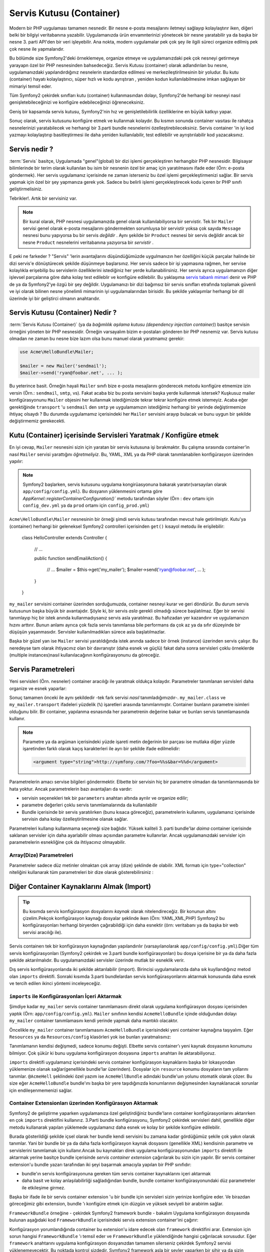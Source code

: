 .. index::
   single: Servis Kutusu (Container)
   single: Dependency Injection Kutusu (Container)

Servis Kutusu (Container)
=================

Modern bir PHP uygulaması tamamen nesnedir. Bir nesne e-posta mesajlarını
iletmeyi sağlayıp kolaylaştırır iken, diğeri belki bir bilgiyi veritabanına
yazabilir. Uygulamanızda ürün envamnterinizi yönetecek bir nesne yaratabilir
ya da başka bir nesne 3. parti API'den bir veri işleyebilir. Ana nokta, modern
uygulamalar pek çok şey ile ilgili süreci organize edilmiş pek çok nesne ile
yapmalarıdır. 

Bu bölümde size Symfony2'deki örneklemeye, organize etmeye ve uygulamanızdaki
pek çok nesneyi getirmeye yarayapn özel bir PHP nesnesinden bahsedeceğiz.
Servis Kutusu (container) olarak adlandırılan bu nesne, uygulamanızdaki
yapılandırdığınız nesnelerin standardize edilmesi ve merkezileştirilmesinin
bir yoludur. Bu kutu (container) hayatı kolaylaştırıcı, süper hızlı ve kodu ayrıştıran
, yeniden kodun kullanılabilmesine imkan sağlayan bir mimariyi temsil eder. 

Tüm Symfony2 çekirdek sınıfları kutu (container) kullanmasından dolayı,
Symfony2'de herhangi bir nesneyi nasıl genişletebileceğinizi ve konfigüre
edebileceğinizi öğreneceksiniz.

Geniş bir kapsamda servis kutusu, Symfony2'nin hız ve genişletilebilirlik
özelliklerine en büyük katkıyı yapar.

Sonuç olarak, servis kutusunu konfigüre etmek ve kullanmak kolaydır. Bu 
kısmın sonunda container vasıtası ile rahatça nesnelerinizi yaratabilecek ve
herhangi bir 3.parti bundle nesnelerini özelleştirebileceksiniz. Servis
container 'in iyi kod yazmayı kolaylaştırıp basitleştirmesi ile
daha yeniden kullanılabilir, test edilebilir ve ayrıştırılabilir kod
yazacaksınız.

.. index::
   single: Servis Container; Servis nedir ?

Servis nedir ?
--------------

:term:`Servis` basitçe, Uygulamada "genel"(global) bir dizi işlemi gerçekleştiren herhangibir
PHP nesnesidir. Bilgisayar bilimlerinde bir terim olarak kullanılan bu isim 
bir nesnenin özel bir amaç için yaratılmasını ifade eder (Örn: e-posta
göndermek). Her servis uygulamanız içerisinde ne zaman isterseniz bu özel
işlemi gerçekleştirmenizi sağlar. Bir servis yapmak için özel bir şey 
yapmanıza gerek yok. Sadece bu belirli işlemi gerçekleştirecek kodu
içeren br PHP sınıfı geliştirmelisiniz.

Tebrikler!. Artık bir servisiniz var.

.. note::

    Bir kural olarak, PHP nesnesi uygulamanızda genel olarak kullanılabiliyorsa
    bir servistir. Tek bir ``Mailer`` servisi genel olarak e-posta mesajlarını
    göndermekten sorumluysa bir servistir yoksa çok sayıda ``Message`` nesnesi
    bunu yapıyorsa bu bir servis *değildir* . Aynı şekilde bir ``Product`` nesnesi
    bir servis değildir ancak bir nesne ``Product`` nesnelerini veritabanına
    yazıyorsa bir *servistir* . 

E peki ne farkeder ? "Servis" 'lerin avantajlarını düşündüğümüzde uygulmanızın
her özelliğini küçük parçalar halinde bir dizi servis'e dönüştürecek şekilde
düşünmeye başlarsınız. Her servis sadece bir işi yapmasına rağmen, her servise
kolaylıkla erişebilip bu servislerin özelliklerini istediğiniz her yerde
kullanabilirsiniz. Her servis ayrıca uygulamanızın diğer işlevsel parçalarına
göre daha kolay test edileblir ve konfigüre edilebilir. Bu yaklaşıma
`servis tabanlı mimari`_ denir ve PHP de ya da Symfony2'ye özgü bir şey değildir.
Uygulamanızı bir dizi bağımsız bir servis sınıfları etrafında toplamak 
güvenli ve iyi olarak bilinen nesne yönelimli mimarinin iyi uygulamalarından
birisidir. Bu şekilde yaklaşımlar herhangi bir dil üzerinde iyi bir geliştirci
olmanın anahtarıdır.

.. index::
   single: Servis Kutusu (Container); Nedir ?

Servis Kutusu (Container) Nedir ?
---------------------------------

:term:`Servis Kutusu (Container)` (ya da  *bağımlılık aşılama kutusu 
(dependency injection container)*) basitçe servisin örneğini yöneten
bir PHP nesnesidir. Örneğin varsayalım bizim e-postaları gönderen bir PHP
nesnemiz var. Servis kutusu olmadan ne zaman bu nesne bize lazım olsa
bunu manuel olarak yaratmamız gerekir:

.. code-block:: php

    use Acme\HelloBundle\Mailer;

    $mailer = new Mailer('sendmail');
    $mailer->send('ryan@foobar.net', ... );

Bu yeterince basit. Örneğin hayali ``Mailer`` sınıfı bize e-posta mesajlarını 
gönderecek metodu konfigüre etmemize izin versin (Örn.: ``sendmail``, ``smtp``, vs).
Fakat acaba biz bu posta servisini başka yerde kullanmak istersek? Kuşkusuz
mailer konfigürasyonunu ``Mailer`` objesini her kullanmak istediğimizde 
tekrar tekrar konfigüre etmek istemeyiz. Acaba eğer gerektiğinde ``transport``
'u ``sendmail`` den ``smtp`` ye uygulamamızın istediğimiz herhangi bir yerinde
değiştirmemize ihtiyaç olsaydı ?  Bu durumda uygulamamız içerisindeki her 
``Mailer`` servisini arayıp bulacak ve bunu uygun bir şekilde değiştirmemiz 
gerekecekti.

.. index::
   single: Servis Kutusu (Container); Servisleri Konfigüre Etmek

Kutu (Container) içerisinde Servisleri Yaratmak / Konfigüre etmek
------------------------------------------------------------------

En iyi cevap, ``Mailer`` nesnesini sizin için yaratan bir servis kutusuna
işi bırakmaktır. Bu çalışma sırasında container'in nasıl ``Mailer``
servisi yarattığını *öğretmeliyiz*. Bu, YAML, XML ya da PHP olarak 
tanımlanabilen konfigürasyon üzerinden yapılır:

.. configuration-block::

    .. code-block:: yaml

        # app/config/config.yml
        services:
            my_mailer:
                class:        Acme\HelloBundle\Mailer
                arguments:    [sendmail]

    .. code-block:: xml

        <!-- app/config/config.xml -->
        <services>
            <service id="my_mailer" class="Acme\HelloBundle\Mailer">
                <argument>sendmail</argument>
            </service>
        </services>

    .. code-block:: php

        // app/config/config.php
        use Symfony\Component\DependencyInjection\Definition;

        $container->setDefinition('my_mailer', new Definition(
            'Acme\HelloBundle\Mailer',
            array('sendmail')
        ));

.. note::

    Symfony2 başlarken, servis kutusunu uygulama kongirüasyonuna
    bakarak yaratır(varsayılan olarak ``app/config/config.yml``).
    Bu dosyanın yüklenmesini ortama göre 
    `AppKernel::registerContainerConfiguration()``
    metodu tarafından söyler 
    (Örn : ``dev`` ortamı için ``config_dev.yml`` ya da  ``prod`` ortamı
    için ``config_prod.yml``)

``Acme\HelloBundle\Mailer`` nesnesinin bir örneği şimdi servis kutusu tarafından
mevcut hale getirilmiştir. Kutu'ya (container) herhangi bir geleneksel Symfony2 
controlleri içerisinden ``get()`` kısayol metodu ile erişilebilir:

    class HelloController extends Controller
    {
        // ...

        public function sendEmailAction()
        {
            // ...
            $mailer = $this->get('my_mailer');
            $mailer->send('ryan@foobar.net', ... );
        }
    }

``my_mailer`` servisini container üzerinden sorduğumuzda, container nesneyi
kurar ve geri döndürür. Bu durum servis kutusunun başka büyük bir avantajıdır.
Şöyle ki, bir servis *asla* gerekli olmadığı sürece başlatılmaz. Eğer
bir servisi tanımlayıp hiç bir istek anında kullanmadıysanız servis asla
yaratılmaz. Bu hafızadan yer kazandırır ve uygulamanızın hızını arttırır.
Bunun anlamı ayrıca çok fazla servis tanımlansa bile performans da çok
az ya da sıfır düzeyinde bir düşüşün yaşanmasıdır. Servisler kullanılmadıkları
sürece asla başlatılmazlar.

Başka bir güzel yan ise ``Mailer`` servisi yaratıldığında istek anında sadece
bir örnek (instance) üzerinden servis çalışır. Bu neredeyse tam olarak
ihtiyacınız olan bir davranıştır (daha esnek ve güçlü) fakat daha sonra
servisleri çoklu örneklerde (multiple instances)nasıl kullanılacağının 
konfigürasyonunu da göreceğiz.

.. _book-service-container-parameters:

Servis Parametreleri
--------------------
Yeni servisleri (Örn. nesneler) container aracılığı ile yaratmak
oldukça kolaydır. Parametreler tanımlanan servisleri daha organize ve esnek 
yaparlar:

.. configuration-block::

    .. code-block:: yaml

        # app/config/config.yml
        parameters:
            my_mailer.class:      Acme\HelloBundle\Mailer
            my_mailer.transport:  sendmail

        services:
            my_mailer:
                class:        %my_mailer.class%
                arguments:    [%my_mailer.transport%]

    .. code-block:: xml

        <!-- app/config/config.xml -->
        <parameters>
            <parameter key="my_mailer.class">Acme\HelloBundle\Mailer</parameter>
            <parameter key="my_mailer.transport">sendmail</parameter>
        </parameters>

        <services>
            <service id="my_mailer" class="%my_mailer.class%">
                <argument>%my_mailer.transport%</argument>
            </service>
        </services>

    .. code-block:: php

        // app/config/config.php
        use Symfony\Component\DependencyInjection\Definition;

        $container->setParameter('my_mailer.class', 'Acme\HelloBundle\Mailer');
        $container->setParameter('my_mailer.transport', 'sendmail');

        $container->setDefinition('my_mailer', new Definition(
            '%my_mailer.class%',
            array('%my_mailer.transport%')
        ));

Sonuç tamamen önceki ile aynı şekildedir -tek fark servisi *nasıl*
tanımladığımızdır-. ``my_mailer.class`` ve ``my_mailer.transport`` 
ifadeleri yüzdelik (``%``) işaretleri arasında tanımlanmıştır.
Container bunların parametre isimleri olduğunu bilir. Bir container,
yapılanma esnasında her parametrenin değerine bakar ve bunları servis
tanımlamasında kullanır.

.. note::

    Parametre ya da argüman içerisindeki yüzde işareti metin değerinin bir 
    parçası ise mutlaka diğer yüzde işaretinden farklı olarak kaçış 
    karakterleri ile ayrı bir şekilde  ifade edilmelidir:
    
    .. code-block:: xml

        <argument type="string">http://symfony.com/?foo=%%s&bar=%%d</argument>


Parametrelerin amacı servise bilgileri göndermektir. Elbette
bir servisin hiç bir parametre olmadan da tanımlanmasında bir hata yoktur.
Ancak parametrelerin bazı avantajları da vardır:

* servisin seçenekleri tek bir ``parameters`` anahtarı altında
  ayrılır ve organize edilir;

* parametre değerleri çoklu servis tanımlamalarında da kullanılabilir

* Bundle içerisinde bir servis yaratılırken (bunu kısaca göreceğiz), 
  parametrelerin kullanımı, uygulamanız içerisinde servisin daha kolay
  özelleştirilmesine olanak sağlar. 

Parametreleri kullanıp kullanmama seçeneği size bağlıdır. Yüksek 
kaliteli 3. parti bundle'lar *daima* container içerisinde saklanan 
servisler için daha ayarlabilir olması açısından parametre kullanırlar.
Ancak uygulamanızdaki servisler için parametrelerin esnekliğine çok da 
ihtiyacınız olmayabilir.

Array(Dize) Parametreleri
~~~~~~~~~~~~~~~~~~~~~~~~~
Parametreler sadece düz metinler olmaktan çok array (dize) şeklinde de olabilir.
XML formatı için type="collection"  niteliğini kullanarak tüm parametreleri 
bir dize olarak gösterebilirsiniz : 
	
.. configuration-block::
	
    .. code-block:: yaml

        # app/config/config.yml
        parameters:
            my_mailer.gateways:
                - mail1
                - mail2
                - mail3
            my_multilang.language_fallback:
                en:
                    - en
                    - fr
                fr:
                    - fr
                    - en

    .. code-block:: xml

        <!-- app/config/config.xml -->
        <parameters>
            <parameter key="my_mailer.gateways" type="collection">
                <parameter>mail1</parameter>
                <parameter>mail2</parameter>
                <parameter>mail3</parameter>
            </parameter>
            <parameter key="my_multilang.language_fallback" type="collection">
                <parameter key="en" type="collection">
                    <parameter>en</parameter>
                    <parameter>fr</parameter>
                </parameter>
                <parameter key="fr" type="collection">
                    <parameter>fr</parameter>
                    <parameter>en</parameter>
                </parameter>
            </parameter>
        </parameters>

    .. code-block:: php

        // app/config/config.php
        use Symfony\Component\DependencyInjection\Definition;

        $container->setParameter('my_mailer.gateways', array('mail1', 'mail2', 'mail3'));
        $container->setParameter('my_multilang.language_fallback',
                                 array('en' => array('en', 'fr'),
                                       'fr' => array('fr', 'en'),
                                ));


Diğer Container Kaynaklarını Almak (Import)
-------------------------------------------

.. tip::

    Bu kısımda servis konfigürasyon dosyalarını *kaynak* olarak nitelendireceğiz.
    Bir konunun altını çizelim.Pekçok konfigürasyon kaynağı dosyalar 
    şeklinde iken (Örn: YAML,XML,PHP) Symfony2 bu konfigürasyonları 
    herhangi biryerden çağırabildiği için daha esnektir
    (örn: veritabanı ya da başka bir web servisi aracılığı ile).

Servis containerı tek bir konfigürasyon kaynağından yapılandırılır
(varsayılanolarak ``app/config/config.yml``).Diğer tüm servis konfigürasyonları
(Symfony2 çekirdek ve 3.parti bundle konfigürasyonları)
bu dosya içerisine bir ya da daha fazla şekilde aktarılmalıdır. Bu uygulamanızdaki
servisler üzerinde mutlak bir esneklik verir.

Dış servis konfigürasyonlarıda iki şekilde aktarılabilir (import). Birincisi
uygulamalarızda daha sık kuyllandığınız metod olan ``imports`` direktifi.
Sonraki kısımda 3.parti bundlelardan servis konfigürasyonlarını aktarmak konusunda 
daha esnek ve tercih edilen ikinci yöntemi inceleyeceğiz.

.. index::
   single: Servis Container; İçeri aktatmak(imports)

.. _service-container-imports-directive:

``imports`` ile Konfigürasyonları İçeri Aktarmak
~~~~~~~~~~~~~~~~~~~~~~~~~~~~~~~~~~~~~~~~~~~~~~~~~

Şimdiye kadar ``my_mailer`` servis container tanımlamasını direkt olarak uygulama
konfigürasyon dosyası içerisinden yaptık (Örn:  ``app/config/config.yml``).
``Mailer`` sınıfının kendisi ``AcmeHelloBundle`` içinde olduğundan dolayı 
``my_mailer`` container tanımlamasını kendi yerinde yapmak daha mantıklı olacaktır.

Öncelikle ``my_mailer`` container tanımlamasını ``AcmeHelloBundle`` içerisindeki
yeni container kaynağına taşıyalım. Eğer ``Resources`` ya da ``Resources/config`` 
klasörleri yok ise bunları yaratmalısınız:
	
.. configuration-block::
	
    .. code-block:: yaml

        # src/Acme/HelloBundle/Resources/config/services.yml
        parameters:
            my_mailer.class:      Acme\HelloBundle\Mailer
            my_mailer.transport:  sendmail

        services:
            my_mailer:
                class:        %my_mailer.class%
                arguments:    [%my_mailer.transport%]

    .. code-block:: xml

        <!-- src/Acme/HelloBundle/Resources/config/services.xml -->
        <parameters>
            <parameter key="my_mailer.class">Acme\HelloBundle\Mailer</parameter>
            <parameter key="my_mailer.transport">sendmail</parameter>
        </parameters>

        <services>
            <service id="my_mailer" class="%my_mailer.class%">
                <argument>%my_mailer.transport%</argument>
            </service>
        </services>

    .. code-block:: php

        // src/Acme/HelloBundle/Resources/config/services.php
        use Symfony\Component\DependencyInjection\Definition;

        $container->setParameter('my_mailer.class', 'Acme\HelloBundle\Mailer');
        $container->setParameter('my_mailer.transport', 'sendmail');

        $container->setDefinition('my_mailer', new Definition(
            '%my_mailer.class%',
            array('%my_mailer.transport%')
        ));

Tanımlamanın kendisi değişmedi, sadece konumu değişti. Elbette servis
container'ı yeni kaynak dosyasının konumunu bilmiyor. Çok şükür ki
bunu uygulama konfigürasyon dosyasına ``imports`` anahtarı ile aktarabiliyoruz.

.. configuration-block::

    .. code-block:: yaml

        # app/config/config.yml
        imports:
            - { resource: @AcmeHelloBundle/Resources/config/services.yml }

    .. code-block:: xml

        <!-- app/config/config.xml -->
        <imports>
            <import resource="@AcmeHelloBundle/Resources/config/services.xml"/>
        </imports>

    .. code-block:: php

        // app/config/config.php
        $this->import('@AcmeHelloBundle/Resources/config/services.php');

``imports`` direktifi uygulamanız içerisindeki servis container konfigürasyon
kaynaklarını başka bir lokasyondan yüklemenize olanak sağlar(genellikle 
bundle'lar üzerinden). Dosyalar için ``resource`` konumu dosyaların tam
yollarını tanımlar. ``@AcmeHell`` şeklindeki özel yazım ise ``AcmeHellBundle``
adındaki bundle'uın yolunu otomatik olarak çözer. Bu size eğer ``AcmeHelloBundle``
bundle'ını başka bir yere taşıdığınızda konumlarının değişmesinden kaynaklanacak
sorunlar için endileşenmemenizi sağlar.

.. index::
   single: Servis Container; Extension(Eklenti) konfigürasyonu

.. _service-container-extension-configuration:

Container Extensionları üzerinden Konfigürasyon Aktarmak
~~~~~~~~~~~~~~~~~~~~~~~~~~~~~~~~~~~~~~~~~~~~~~~~~~~~~~~~

Symfony2 de geliştirme yaparken uygulamanıza özel geliştirdiğiniz bundle'ların
container konfigürasyonlarını aktarırken en çok ``imports`` direktifini kullanırız.
3.Parti bundle konfigürasyonu, Symfony2 çekirdek servisleri dahil, genellikle 
diğer metodu kullanarak yapılan yüklemede uygulamanız daha esnek ve kolay bir 
şekilde konfigüre edilebilir.

Burada gösterildiği şekilde içsel olarak her bundle kendi servisini bu zamana
kadar gördüğümüz şekile çok yakın olarak tanımlar. Yani bir bundle bir ya da 
daha fazla konfigürasyon kaynak dosyasını (genellikle XML) kendisinin parametre
ve servislerini tanımlamak için kullanır.Ancak bu kaynakları direk uygulama 
konfigürasyonundan ``imports`` direktifi ile aktarmak yerine basitçe
bundle içerisinde *servis container extension* çağırılarak bu sizin için yapılır.
Bir servis container extension'u bundle yazarı tarafından iki şeyi başarmak
amacıyla yapılan bir PHP sınıfıdır:

* bundle'ın servis konfigürasyonuna gereken tüm servis container kaynaklarını
  içeri aktarmak 

* daha basit ve kolay anlaşılabilirliği sağladığından bundle, bundle 
  container konfigürasyonundaki düz parametreler ile etkileşime girmez.

Başka bir ifade ile bir servis container extension 'u  bir bundle için
servisleri sizin yerinize konfigüre eder. Ve birazdan göreceğimiz gibi
extension, bundle 'ı konfigüre etmek için düzgün ve yüksek seviyeli
bir arabirim sağlar.

``FrameworkBundle`` örneğine - çekirdek Symfony2 framework bundle - bakalım
Uygulama konfigürasyon dosyasında bulunan aşağıdaki kod ``FrameworkBundle`` 
içerisindeki servis extension container'ini çağırır:
	
.. configuration-block::
	
    .. code-block:: yaml

        # app/config/config.yml
        framework:
            secret:          xxxxxxxxxx
            charset:         UTF-8
            form:            true
            csrf_protection: true
            router:        { resource: "%kernel.root_dir%/config/routing.yml" }
            # ...

    .. code-block:: xml

        <!-- app/config/config.xml -->
        <framework:config charset="UTF-8" secret="xxxxxxxxxx">
            <framework:form />
            <framework:csrf-protection />
            <framework:router resource="%kernel.root_dir%/config/routing.xml" />
            <!-- ... -->
        </framework>

    .. code-block:: php

        // app/config/config.php
        $container->loadFromExtension('framework', array(
            'secret'          => 'xxxxxxxxxx',
            'charset'         => 'UTF-8',
            'form'            => array(),
            'csrf-protection' => array(),
            'router'          => array('resource' => '%kernel.root_dir%/config/routing.php'),
            // ...
        ));

Konfigürasyon yorumlandığında container bu extension'u idare edecek olan 
``framework`` direktifini arar. Extension için sorun hangisi ``FrameworkBundle``
'ı temsil eder ve ``FrameworkBundle`` yüklendiğinde hangisi çağırılacak
sorusudur. Eğer ``framework`` anahtarını uygulama konfigürasyon dosyanızdan
tamamen silerseniz çekirdek Symfony2 servisi yüklenemeyecektir. Bu noktada 
kontrol sizdedir. Symfony2 framework asla bir şeyler yaparken bir sihir ya da
sizin kontrolünüz dışında bir şey yapmaz.

Elbette ``FrameworkBundle`` servis container extension'unu daha basit
olarak aktifleştirebilirsiniz. Her extension içsel servisilerin nasıl
tanımlandığı endişesi olmadan kolaylıkla bundle'ın özelleştirmesine
imkan sağlar.

Bu durumda extension ``charset``, ``error_handler``,``csrf_protection``, 
``router`` ve daha fazlasının konfigürasyonuna izin verir. İçsel olarak
``FrameworkBundle`` burada tanımlanan ve konfigüre edilen seçenekleri 
ver belirtilen servisleri kıllanır. Bundle servis containeri nın içerisinde
kolaylıkla özelleştirilebilen tüm ``paremetre`` ve ``servis`` 'lere dikkat eder.
Buna ek olarak pek şom servis container'ı ayrıca seçeneklerde belirttiğiniz
verilerin doğrulamasını yanlış veri tipleri için de yaparlar.

Bundle kurulumu ya da konfigürasyonunda servislerin nasıl kurulup ayarlandığını
görmek için bundle dökümanlarına bakın. Çekirdek bundle'lar için bu dökümanlar
:doc:`Referans Klavuzu</reference/index>` 'nda belirtilmiştir.

.. note::

   Doğal olarak, servis container'ı sadece ``parameters`` , ``services``
   ve ``imports`` direktiflerini tanır. Bunlar dışında kalanları bir 
   servis container extension' u tarafından işlenir.

Eğer kendi bunde'ınız için kullanıcı dostu bir konfigürasyon yapmak istiyorsanız,
":doc:`/cookbook/bundles/extension`"  tarif kitabı reçetesini okuyun.

.. index::
   single: Servis Container; Servisleri İlişkilendirmek

Servisleri İlişkilendirmek (Injecting) 
--------------------------------------

Şimdiye kadar bizim orijinal ``my_mailer`` servisimiz yapıcısı içerisinde 
sadece bir argüman aracılığı ile kolaylıkla konfigüre edilebilen oldukça basit
bir servisti.  İşte container'in gücü, container kendi içerisinde bir ya da daha 
fazla farklı servis'e bağlı olduğu durumlarda ortaya çıkar.

Şimdi bir örnek ile başlayalım. Varsayalım ``NewsletterManager`` adında 
bir adres yığınına email mesajlarımızı göndermek ve hazırlamak işlerini
yöneten yeni bir servisimiz var. Elbette ``my_mailer`` servisi gerçekten
mesajları güzel bir şekilde gönderdiği için ``NewsletterManager`` içerisinde 
mesajları gönderme işinde kullanıyoruz.  Bu işlemi yapan sınıf şu şekilde olabilir::

    namespace Acme\HelloBundle\Newsletter;

    use Acme\HelloBundle\Mailer;

    class NewsletterManager
    {
        protected $mailer;

        public function __construct(Mailer $mailer)
        {
            $this->mailer = $mailer;
        }

        // ...
    }

Servis container kullanmadan yeni ``NewsletterManager`` 'i controller
içerisinden oldukça kolay bir şekilde yaratabiliriz::


    public function sendNewsletterAction()
    {
        $mailer = $this->get('my_mailer');
        $newsletter = new Acme\HelloBundle\Newsletter\NewsletterManager($mailer);
        // ...
    }

Bu yaklaşım iyi ancak acaba daha sonra ``NewsletterManage`` sınıfı ikinci 
ya da üçüncü bir yapıcı argümana ihtiyaç duyarsa? Acaba kodumuzu refactor
yaparsak ve sınıfın ismini değiştirirsek ne olur ? Bu iki durumda ``NewsletterManager``
sınıfının kullanıldığı her yeri tek tek araştırıp, düzeltmeniz gerekir. 

Elbette servis container'ı bize çok çekici bir seçenek sunmakta:

.. configuration-block::
		
    .. code-block:: yaml

        # src/Acme/HelloBundle/Resources/config/services.yml
        parameters:
            # ...
            newsletter_manager.class: Acme\HelloBundle\Newsletter\NewsletterManager

        services:
            my_mailer:
                # ...
            newsletter_manager:
                class:     %newsletter_manager.class%
                arguments: [@my_mailer]

    .. code-block:: xml

        <!-- src/Acme/HelloBundle/Resources/config/services.xml -->
        <parameters>
            <!-- ... -->
            <parameter key="newsletter_manager.class">Acme\HelloBundle\Newsletter\NewsletterManager</parameter>
        </parameters>

        <services>
            <service id="my_mailer" ... >
              <!-- ... -->
            </service>
            <service id="newsletter_manager" class="%newsletter_manager.class%">
                <argument type="service" id="my_mailer"/>
            </service>
        </services>

    .. code-block:: php

        // src/Acme/HelloBundle/Resources/config/services.php
        use Symfony\Component\DependencyInjection\Definition;
        use Symfony\Component\DependencyInjection\Reference;

        // ...
        $container->setParameter('newsletter_manager.class', 'Acme\HelloBundle\Newsletter\NewsletterManager');

        $container->setDefinition('my_mailer', ... );
        $container->setDefinition('newsletter_manager', new Definition(
            '%newsletter_manager.class%',
            array(new Reference('my_mailer'))
        ));

YAML içerisinde ``@my_mailer`` özel yazımı container'a ``my_mailer`` adında 
bir servise bakmsını ve bu nesneyi ``NewsletterManager`` nesnesinin yapıcısına
aktarmasını söyler.Ancak bu durumda ``my_mailer`` olarak belirtilen servisin
olması gerekir. Eğer yoksa bir istisna (exception) yaratılacaktır. Bağımlıkları
opsiyonel olarak işaretleyebilirsiniz (Bunu sonraki kısımda göreceğiz).

İlişkilendirmeleri kullanmak bağımsız servisleri birbirleri ile bağımlı hale
getirmede oldukça güçlü araçlardır. Bu örnekte ``newsletter_manager`` servisi 
çalışabilmesi için ``my_mailer`` servisine ihtiyaç duymaktadır. Servis container'ı
içerisinde bu bağımlılığı tanımlarken, contaner tüm örneklenen objelerin 
çalışabilir olmasına dikkat eder.

Opsiyonel Bağımlılıklar : Setter Aşılaması (Injection)
~~~~~~~~~~~~~~~~~~~~~~~~~~~~~~~~~~~~~~~~~~~~~~~~~~~~~~

Bu şekilde yapıcı içerisine bağımlılık aşılamak kullanıma hazır bağımlılığı
sağlamak için mükemmel bir yoldur. Eğer sınıf için opsiyonel bağımlılıklarınız
vbarsa "setter aşılaması (injection)" en iyi seçenek olabilir. Bunun anlamı
bir metod çağırısı kullanarak bağımlılık aşılaması (injection) yapıcı olmasına
rağmen daha iyidir. Bu sınıf şu şekilde gözükecektir.


    namespace Acme\HelloBundle\Newsletter;

    use Acme\HelloBundle\Mailer;

    class NewsletterManager
    {
        protected $mailer;

        public function setMailer(Mailer $mailer)
        {
            $this->mailer = $mailer;
        }

        // ...
    }

setter metodunu kullanarak bağımlılık aşılaması için sadece yazımı biraz 
değiştirmek gerekir:

.. configuration-block::

    .. code-block:: yaml

        # src/Acme/HelloBundle/Resources/config/services.yml
        parameters:
            # ...
            newsletter_manager.class: Acme\HelloBundle\Newsletter\NewsletterManager

        services:
            my_mailer:
                # ...
            newsletter_manager:
                class:     %newsletter_manager.class%
                calls:
                    - [ setMailer, [ @my_mailer ] ]

    .. code-block:: xml

        <!-- src/Acme/HelloBundle/Resources/config/services.xml -->
        <parameters>
            <!-- ... -->
            <parameter key="newsletter_manager.class">Acme\HelloBundle\Newsletter\NewsletterManager</parameter>
        </parameters>

        <services>
            <service id="my_mailer" ... >
              <!-- ... -->
            </service>
            <service id="newsletter_manager" class="%newsletter_manager.class%">
                <call method="setMailer">
                     <argument type="service" id="my_mailer" />
                </call>
            </service>
        </services>

    .. code-block:: php

        // src/Acme/HelloBundle/Resources/config/services.php
        use Symfony\Component\DependencyInjection\Definition;
        use Symfony\Component\DependencyInjection\Reference;

        // ...
        $container->setParameter('newsletter_manager.class', 'Acme\HelloBundle\Newsletter\NewsletterManager');

        $container->setDefinition('my_mailer', ... );
        $container->setDefinition('newsletter_manager', new Definition(
            '%newsletter_manager.class%'
        ))->addMethodCall('setMailer', array(
            new Reference('my_mailer')
        ));

.. note::

    Bu kısımda gösterilen yaklaşımlar "yapıcı aşılaması" (constructor injection)
    ve "setter aşılaması" (setter injection) olarak adlandırılır. 
    Symfony2 servis container'ı aynı zamanda "sınıf değişkeni aşılaması" 
    (property injection) 'nı da destekler.

Referansları Opsiyonel Yapmak
------------------------------

Bazen, servislerinizden bir tanesi'nin opsiyonel bir bağımlılığı olabilir,
bağımlılık servisin düzgün çalışması için gerekmez. Yukarıdaki örnekte
``my_mailer`` servisi olmak *zorunda*. Aksi takdirde bir istisna (exception)
oluşur. ``newsletter_manager`` servis tanımlaması değiştirildiğinde bu referansı
opsiyonel yapabilirsiniz. Container eğer var ise bir aşılama (injection) yapacak
eğer yoksa hiç bir şey yapmayacaktır:

.. configuration-block::

    .. code-block:: yaml

        # src/Acme/HelloBundle/Resources/config/services.yml
        parameters:
            # ...

        services:
            newsletter_manager:
                class:     %newsletter_manager.class%
                arguments: [@?my_mailer]

    .. code-block:: xml

        <!-- src/Acme/HelloBundle/Resources/config/services.xml -->

        <services>
            <service id="my_mailer" ... >
              <!-- ... -->
            </service>
            <service id="newsletter_manager" class="%newsletter_manager.class%">
                <argument type="service" id="my_mailer" on-invalid="ignore" />
            </service>
        </services>

    .. code-block:: php

        // src/Acme/HelloBundle/Resources/config/services.php
        use Symfony\Component\DependencyInjection\Definition;
        use Symfony\Component\DependencyInjection\Reference;
        use Symfony\Component\DependencyInjection\ContainerInterface;

        // ...
        $container->setParameter('newsletter_manager.class', 'Acme\HelloBundle\Newsletter\NewsletterManager');

        $container->setDefinition('my_mailer', ... );
        $container->setDefinition('newsletter_manager', new Definition(
            '%newsletter_manager.class%',
            array(new Reference('my_mailer', ContainerInterface::IGNORE_ON_INVALID_REFERENCE))
        ));


YAML içerisindeki özel ``@?`` karakteri servis container'ına bu bağımlılığın
opsiyonel olduğunu söyler. Elbette ``NewsletterManager`` bu opsiyonel bağımlılığı
kabul edecek şekilde yazılmalıdır:

.. code-block:: php

        public function __construct(Mailer $mailer = null)
        {
            // ...
        }

Symfony Çekirdek ve 3.Parti Bundle Servisleri
---------------------------------------------

Smfony2 ve tüm 3.parti bundle ayarları ve servisleri container üzerinden sağlanmasına
rağmen onlara ve hatta onların kullandıklarına kendi servisleriniz üzerinden 
kolaylıkla ulaşabilirsiniz. Symfony2 varsayılan olarak servis olarak tanımlanacak
controller'lara ihtiyaç duymayacağından bunu yapmak kolaydır. Örneğin bir 
kullanıcı oturumu için saklanan bilgiyi işleyeceksiniz. Symfony2 bir ``session``
servisi sağlar ve standart bir controller içerisinden buna şu şekilde
ulaşabilirsiniz::

    public function indexAction($bar)
    {
        $session = $this->get('session');
        $session->set('foo', $bar);

        // ...
    }

Symfony2'de Symfony çekirdeği tarafından ya da diğer 3.parti bundle'ları tarafından
sağlanan, şablonları ekrana basmak (``templating``), e-postaları göndermek (``mailer``)
ya da istek bilgilerine erişmek (``request``) gibi işlemler için sık sık 
servisleri kullanacaksınız.

Yarattığınız uygulamada bu servisleri servis içinde kullanarak uygulamayı bir
adım öteye taşıyabiliriz. Şimdi ``NewsletterManager`` 'ı Symfony2 'nin
gerçek ``mailer`` servisini kullanacak şekilde değiştirelim (``my_mailer`` 'ın yerine).
Aynı zamanda ``NewsletterManager`` 'a e-posta içeriğini şablondan yaratması 
için şablonlama motoru servisini'de aktaralım.

    namespace Acme\HelloBundle\Newsletter;

    use Symfony\Component\Templating\EngineInterface;

    class NewsletterManager
    {
        protected $mailer;

        protected $templating;

        public function __construct(\Swift_Mailer $mailer, EngineInterface $templating)
        {
            $this->mailer = $mailer;
            $this->templating = $templating;
        }

        // ...
    }

Servis container'ını konfigüre etmek kolaydır: 

.. configuration-block::

    .. code-block:: yaml

        services:
            newsletter_manager:
                class:     %newsletter_manager.class%
                arguments: [@mailer, @templating]

    .. code-block:: xml

        <service id="newsletter_manager" class="%newsletter_manager.class%">
            <argument type="service" id="mailer"/>
            <argument type="service" id="templating"/>
        </service>

    .. code-block:: php

        $container->setDefinition('newsletter_manager', new Definition(
            '%newsletter_manager.class%',
            array(
                new Reference('mailer'),
                new Reference('templating')
            )
        ));


``newsletter_manager`` servisi şimdi çekirdek ``mailer`` ve ``templating``
servisine ulaşmıştır. Bu framework ile birlikte gelen servisleri kullanarak
özel servisleri geliştirmenin en sık kullanılan yoludur.

.. tip::

    ``swiftmailer`` girdisinin uygulama konfigürasyonunuzda olduğundan
    emin olun. :ref:`service-container-extension-configuration` 
    kısmında bahsettiğimiz ``swiftmailer`` anahtarı ``mailer`` servisi 
    olarak kayıt edilen ``SwiftmailerBundle`` üzerinden servis extension'unu 
    çağırır.
    

.. index::
   single: Servis Container; Gelişmiş Konfigürasyon
   
Gelişmiş Container Konfigürasyonu  
---------------------------------

Bu zamana kadar gördüğümüz kadarıyla container içerisinde servis tanımlamak
kolay ve genel olarak ``servis`` konfigürasyon anahtarı bir kaç parametre
içermekteydi. Ancak container özel bir çalışma sistemine sahip, daha karışık
servisler yaratmak ve container yapıldıktan sonra işlemleri gerçekleştirecek
*etiket* servislerine yardımcı olmak amacıyla bazı diğer araçlara da sahiptir.

public / private Servisler Yapmak
~~~~~~~~~~~~~~~~~~~~~~~~~~~~~~~~~

Servisleri tanımlarken genellikle bu tanımlamalara uygulama kodunuz içerisinden
ulaşabilir olmayı istersiniz. Bu servisler ``public`` (açık) olarak adlandırılır.
Örneğin DoctrineBundle'ı kullanırken container üzerinde kayıtlı olan ``doctrine``
servisine şu şekilde erişebilirsiniz::

   $doctrine = $container->get('doctrine');

Ancak servisin public(açık) bir servis olmasını istemediğiniz durumlar da vardır. Bu
genellikle servis sadece başka bir servis tarafından bir argüman ile kullanıldığı 
durumlarda olur.

.. note::

    Eğer bir private (özel) servisi bir argüman olarak bir ya da daha fazla
    serviste kullanıyorsanız bu sonuçta içsel olarak iki farklı private servis örneği
    (instance) olacaktır (Örn:  ``new PrivateFooBar()``)

Basitçe söylersek, Bir servis kodunuzdan direkt olarak ulaşmak istemediğiniz
durumlarda private olacaktır.
Şu örneğe bakalım:

.. configuration-block::

    .. code-block:: yaml

        services:
           foo:
             class: Acme\HelloBundle\Foo
             public: false

    .. code-block:: xml

        <service id="foo" class="Acme\HelloBundle\Foo" public="false" />

    .. code-block:: php

        $definition = new Definition('Acme\HelloBundle\Foo');
        $definition->setPublic(false);
        $container->setDefinition('foo', $definition);

Şimdi servis private (özel) 'dir ve siz onu *çağıramazsınız* ::

    $container->get('foo');

Ancak, eğer servis private olarak işaretlenmişse ona alias (rumuz) 'layarak 
(aşağıda gösterilmiştir) ulaşabilirsiniz(rumuz ile).

.. note::

   Servisler varsayılan olarak public 'tirler.

Rumuzlamak (Aliasing)
~~~~~~~~~~~~~~~~~~~~~

Uygulamanızda çekirdek ya da 3.parti bundle'lar kullanırken, bazı servislere
ulaşmak istediğinizde bunların kısa yollarını kullanmak isteyebilirsiniz. 
Bunu, bu servisleri rumuzlayarak (aliasing) ve ayrıca public olmayan 
servisleri'de rumuzlayarak yapabilirsiniz:


.. configuration-block::

    .. code-block:: yaml

        services:
           foo:
             class: Acme\HelloBundle\Foo
           bar:
             alias: foo

    .. code-block:: xml

        <service id="foo" class="Acme\HelloBundle\Foo"/>

        <service id="bar" alias="foo" />

    .. code-block:: php

        $definition = new Definition('Acme\HelloBundle\Foo');
        $container->setDefinition('foo', $definition);

        $containerBuilder->setAlias('bar', 'foo');

Bunun anlamı container direkt olarak kullanılırken ``foo`` servisine  ``bar``
servisini çağırarak şu şekilde ulaşabilirsiniz::

    $container->get('bar'); // foo servisini döndürecektir

Dosya Çağırmak (requiring)
~~~~~~~~~~~~~~~~~~~~~~~~~~

Belki bazı durumlarda servis yüklenmeden hemen önce bir dosyayı çağırmak 
isteyebilirsiniz. Bunu yapmak için ``file`` direktifini kullanabilirsiniz.

.. configuration-block::

    .. code-block:: yaml

        services:
           foo:
             class: Acme\HelloBundle\Foo\Bar
             file: %kernel.root_dir%/src/path/to/file/foo.php

    .. code-block:: xml

        <service id="foo" class="Acme\HelloBundle\Foo\Bar">
            <file>%kernel.root_dir%/src/path/to/file/foo.php</file>
        </service>

    .. code-block:: php

        $definition = new Definition('Acme\HelloBundle\Foo\Bar');
        $definition->setFile('%kernel.root_dir%/src/path/to/file/foo.php');
        $container->setDefinition('foo', $definition);

Dikkat ederseniz, symfony içeride require_once PHP fonksiyonunu çağıracaktır.
Bunun anlamı önce dosyanız yüklenecek demektir.

.. _book-service-container-tags:

Etiketler (``tags``)
~~~~~~~~~~~~~~~~~~~~

Aynı şekilde Web deki bir blog post'u "Symfony" ya da "PHP" gibi bir şeyle
etiketlenmiş olabilir,container içindeki servisler bunları etiketleyebilir. 
Servis container'ının içerisinde, bir etiket servis özel bir kural için 
kullanılacak anlamına gelmektedir. Aşağıdaki örneği inceleyelim:

.. configuration-block::

    .. code-block:: yaml

        services:
            foo.twig.extension:
                class: Acme\HelloBundle\Extension\FooExtension
                tags:
                    -  { name: twig.extension }

    .. code-block:: xml

        <service id="foo.twig.extension" class="Acme\HelloBundle\Extension\FooExtension">
            <tag name="twig.extension" />
        </service>

    .. code-block:: php

        $definition = new Definition('Acme\HelloBundle\Extension\FooExtension');
        $definition->addTag('twig.extension');
        $container->setDefinition('foo.twig.extension', $definition);

``twig.extension`` etiketi konfigürasyon esnasında ``TwigBundle`` kullanan
özel bir etikettir. Bu servis ``twig.extension``  etiketliyle verildiğinde
bundle ``foo.twig.extension`` servisinin Twig içerisinde bir Twig extensionu
olarak kayıtlı olduğunu bilir. Diğer bir ifade ile Twig , ``twig.extension``
ile etiketlenmiş tüm servisleri bulur ve onları extension olarak kayıt eder.

Böylece etiketler, Symfony2 'ye ya da diğer 3.parti bundle'lara 
servisinizin kayıtlı olması ya da bundle tarafından özel bir 
yolla kullanılması gerektiğini söyler.

Aşağıda çekirdek Symfony2 bundle'ları ile kullanılan etiketlerin bir listesi
verilmiştir. Bunları her birisi servisinide farklı anlamlara sahiptir ve
pek çok etiket bazı ekstra argümanlara ihtiyaç duyarlar (``name`` parametresinin
hemen öncesinde).

* assetic.filter
* assetic.templating.php
* data_collector
* form.field_factory.guesser
* kernel.cache_warmer
* kernel.event_listener
* monolog.logger
* routing.loader
* security.listener.factory
* security.voter
* templating.helper
* twig.extension
* translation.loader
* validator.constraint_validator

Daha Fazlasını Öğrenin
----------------------

* :doc:`/components/dependency_injection/factories`
* :doc:`/components/dependency_injection/parentservices`
* :doc:`/cookbook/controller/service`

.. _`servis tabanlı mimari`: http://wikipedia.org/wiki/Service-oriented_architecture
